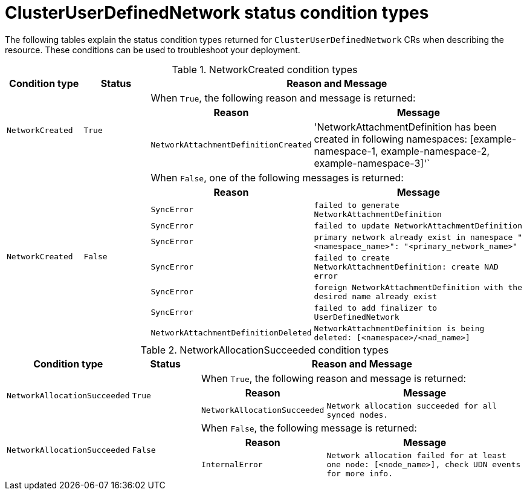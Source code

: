 //module included in the following assembly:
//
// * networking/multiple_networks/primary_networks/about-user-defined-networks.adoc

:_mod-docs-content-type: REFERENCE
[id="cudn-status-conditions_{context}"]
= ClusterUserDefinedNetwork status condition types

The following tables explain the status condition types returned for `ClusterUserDefinedNetwork` CRs when describing the resource. These conditions can be used to troubleshoot your deployment.

//The following table is subject to change and will be updated accordingly.

.NetworkCreated condition types
[cols="2a,2a,3a,6a",options="header"]
|===

|Condition type
|Status
2+|Reason and Message

.3+|`NetworkCreated`
.3+| `True`
2+|When `True`, the following reason and message is returned:
h|Reason
h|Message

|`NetworkAttachmentDefinitionCreated`
|'NetworkAttachmentDefinition has been created in following namespaces: [example-namespace-1, example-namespace-2, example-namespace-3]'`

.9+|`NetworkCreated`
.9+| `False`
2+|When `False`, one of the following messages is returned:
h|Reason
h|Message

|`SyncError`
|`failed to generate NetworkAttachmentDefinition`

|`SyncError`
|`failed to update NetworkAttachmentDefinition`

|`SyncError`
|`primary network already exist in namespace "<namespace_name>": "<primary_network_name>"`

|`SyncError`
|`failed to create NetworkAttachmentDefinition: create NAD error`

|`SyncError`
|`foreign NetworkAttachmentDefinition with the desired name already exist`

|`SyncError`
|`failed to add finalizer to UserDefinedNetwork`

|`NetworkAttachmentDefinitionDeleted`
|`NetworkAttachmentDefinition is being deleted: [<namespace>/<nad_name>]`
|===

.NetworkAllocationSucceeded condition types
[cols="2a,2a,3a,6a",options="header"]
|===

|Condition type
|Status
2+|Reason and Message

.3+|`NetworkAllocationSucceeded`
.3+| `True`
2+|When `True`, the following reason and message is returned:
h|Reason
h|Message

|`NetworkAllocationSucceeded`
|`Network allocation succeeded for all synced nodes.`

.3+|`NetworkAllocationSucceeded`
.3+| `False`
2+|When `False`, the following message is returned:
h|Reason
h|Message

|`InternalError`
|`Network allocation failed for at least one node: [<node_name>], check UDN events for more info.`

|===
